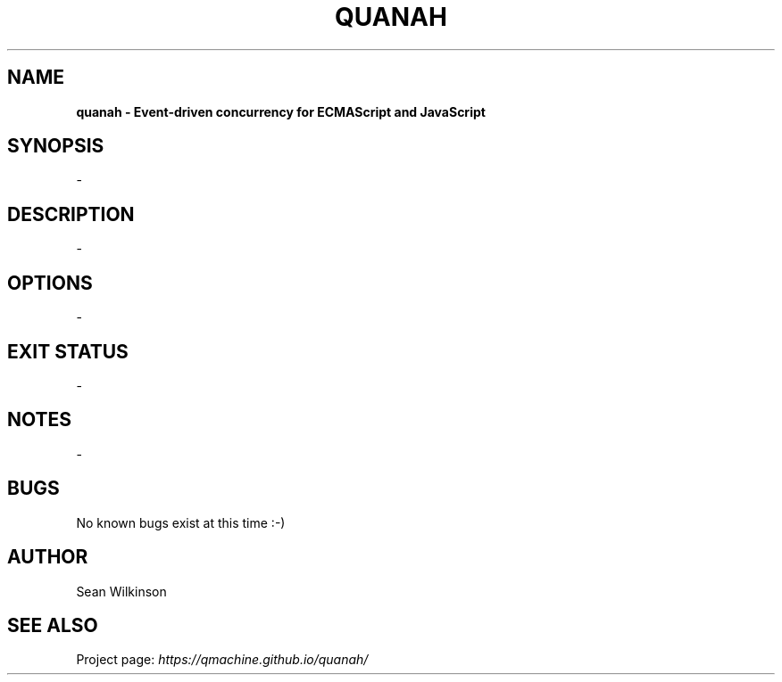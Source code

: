 .\" Manual page for Quanah
.\"
.\" quanah.1 ~~
.\"                                                     ~~ (c) SRW, 12 Aug 2012
.\"                                                 ~~ last updated 20 Nov 2014
.\"
.TH QUANAH "1" "12 August 2012" "version 1.0" "USER COMMANDS"

.SH NAME
.B "quanah" - Event-driven concurrency for ECMAScript and JavaScript

.SH SYNOPSIS
\-

.SH DESCRIPTION
\-

.SH OPTIONS
\-

.SH EXIT STATUS
\-

.SH NOTES
\-

.SH BUGS
No known bugs exist at this time :\-)

.SH AUTHOR
Sean Wilkinson

.SH SEE ALSO
Project page:
.I https://qmachine.github.io/quanah/

.\" vim:set syntax=groff:
